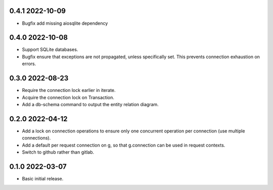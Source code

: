 0.4.1 2022-10-09
----------------

* Bugfix add missing aiosqlite dependency

0.4.0 2022-10-08
----------------

* Support SQLite databases.
* Bugfix ensure that exceptions are not propagated, unless
  specifically set. This prevents connection exhaustion on errors.

0.3.0 2022-08-23
----------------

* Require the connection lock earlier in iterate.
* Acquire the connection lock on Transaction.
* Add a db-schema command to output the entity relation diagram.

0.2.0 2022-04-12
----------------

* Add a lock on connection operations to ensure only one concurrent
  operation per connection (use multiple connections).
* Add a default per request connection on g, so that g.connection can
  be used in request contexts.
* Switch to github rather than gitlab.

0.1.0 2022-03-07
----------------

* Basic initial release.
